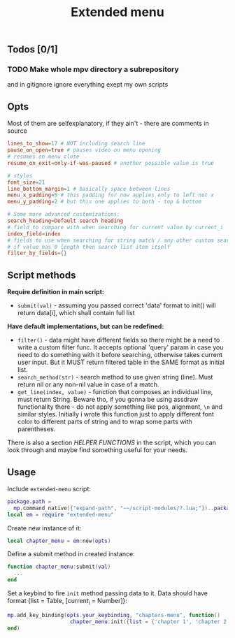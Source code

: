 #+TITLE: Extended menu

** Todos [0/1]
*** TODO Make whole mpv directory a subrepository
and in gitignore ignore everything exept my own scripts

** Opts
Most of them are selfexplanatory, if they ain't - there are comments in source

#+begin_src conf
lines_to_show=17 # NOT including search line
pause_on_open=true # pauses video on menu opening
# resumes on menu close
resume_on_exit=only-if-was-paused # another possible value is true

# styles
font_size=21
line_bottom_margin=1 # basically space between lines
menu_x_padding=5 # this padding for now applies only to left not x
menu_y_padding=2 # but this one applies to both - top & bottom

# Some more advanced customizations:
search_heading=Default search heading
# field to compare with when searching for current value by current_i
index_field=index
# fields to use when searching for string match / any other custom searching
# if value has 0 length then search list item itself
filter_by_fields={}
#+end_src
** Script methods
*Require definition in main script:*
- ~submit(val)~ - assuming you passed correct 'data' format to init() will
   return data[i], which shall contain full list

*Have default implementations, but can be redefined:*
- ~filter()~ - data might have different fields so there might be a need to write
  a custom filter func. It accepts optional 'query' param in case you need to do
  something with it before searching, otherwise takes current user input. But it
  MUST return filtered table in the SAME format as initial list.
- ~search_method(str)~ - search method to use given string (line). Must return nil
  or any non-nil value in case of a match.
- ~get_line(index, value)~ - function that composes an individual line, must
  return String. Beware tho, if you gonna be using assdraw functionality there -
  do not apply something like pos, alignment, ~\n~ and similar styles. Initially i
  wrote this function just to apply different font color to different parts of
  string and to wrap some parts with parentheses.

There is also a section /HELPER FUNCTIONS/ in the script, which you can look
through and maybe find something useful for your needs.

** Usage
Include =extended-menu= script:

#+begin_src lua
package.path =
  mp.command_native({"expand-path", "~~/script-modules/?.lua;"})..package.path
local em = require "extended-menu"
#+end_src

Create new instance of it:

#+begin_src lua
local chapter_menu = em:new(opts)
#+end_src

Define a submit method in created instance:

#+begin_src lua
function chapter_menu:submit(val)
  ...
end
#+end_src

Set a keybind to fire ~init~ method passing data to it. Data should have format
{list = Table, [current_i = Number]}:

#+begin_src lua
mp.add_key_binding(opts.your_keybinding, "chapters-menu", function()
                    chapter_menu:init({list = {'chapter 1', 'chapter 2'}})
end)
#+end_src
